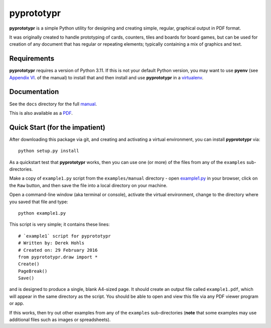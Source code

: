 ===========
pyprototypr
===========

**pyprototypr** is a simple Python utility for designing and creating simple,
regular, graphical output in PDF format.

It was originally created to handle prototyping of cards, counters, tiles and
boards for board games, but can be used for creation of any document that has
regular or repeating elements; typically containing a mix of graphics and text.


Requirements
============

**pyprototypr** requires a version of Python 3.11.  If this is not your default
Python version, you may want to use **pyenv** (see `Appendix VI <https://github.com/gamesbook/pyprototypr/blob/master/docs/manual.rst#appendix-vi-working-with-pyenv>`_. of the manual)
to install that and then install and use **pyprototypr** in a `virtualenv
<https://pypi.python.org/pypi/virtualenv/>`_.


Documentation
=============

See the ``docs`` directory for the full `manual <https://github.com/gamesbook/pyprototypr/blob/master/docs/manual.rst>`_.

This is also available as a `PDF <https://github.com/gamesbook/pyprototypr/blob/master/docs/manual.pdf>`_.


Quick Start (for the impatient)
===============================

After downloading this package via git, and creating and activating a virtual
environment, you can install **pyprototypr** via::

    python setup.py install

As a quickstart test that **pyprototypr**  works, then you can use one (or
more) of the files from any of the ``examples`` sub-directories.

Make a copy of ``example1.py`` script from the ``examples/manual`` directory - open
`example1.py <https://github.com/gamesbook/pyprototypr/blob/master/examples/manual/example1.py>`_
in your browser, click on the ``Raw`` button, and then save the file into a
local directory on your machine.

Open a command-line window (aka terminal or console), activate the virtual
environment, change to the directory where you saved that file and type::

    python example1.py

This script is very simple; it contains these lines::

    # `example1` script for pyprototypr
    # Written by: Derek Hohls
    # Created on: 29 February 2016
    from pyprototypr.draw import *
    Create()
    PageBreak()
    Save()

and is designed to produce a single, blank A4-sized page. It should create an
output file called ``example1.pdf``, which will appear in the same directory as
the script. You should be able to open and view this file via any PDF viewer
program or app.

If this works, then try out other examples from any of the ``examples``
sub-directories (**note** that some examples may use additional files such
as images or spreadsheets).
